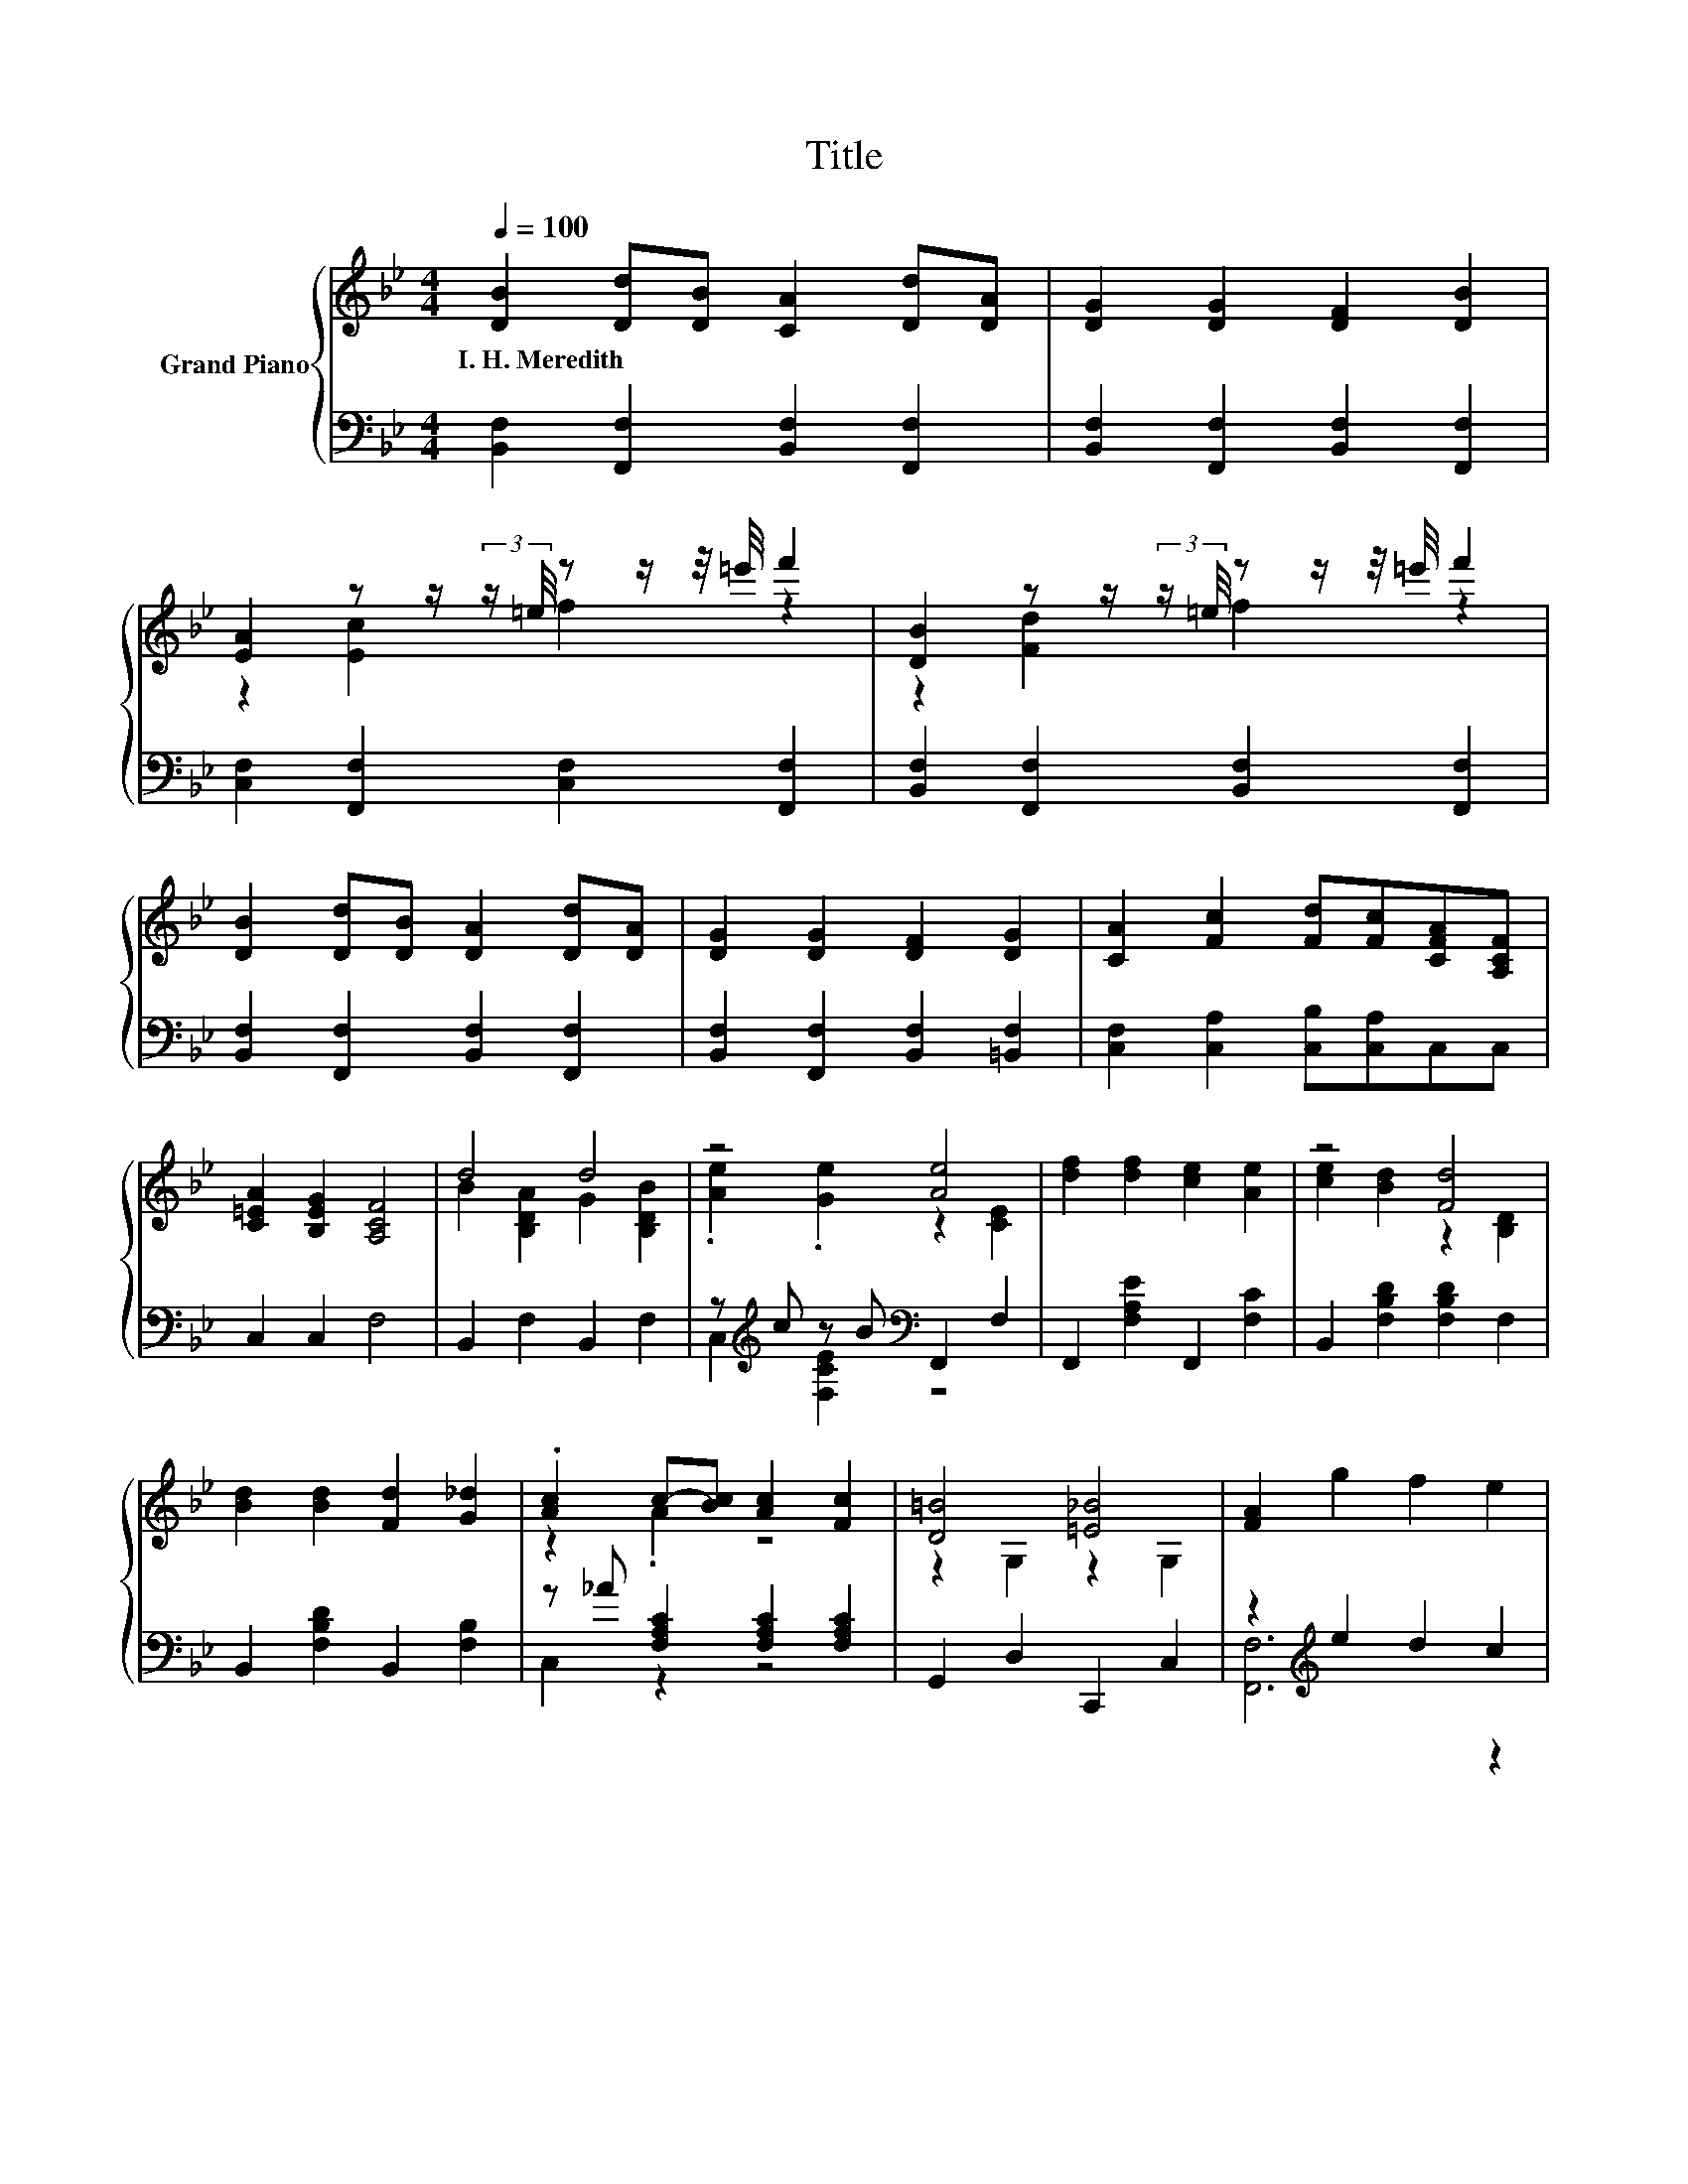 X:1
T:Title
%%score { ( 1 3 ) | ( 2 4 ) }
L:1/8
Q:1/4=100
M:4/4
K:Bb
V:1 treble nm="Grand Piano"
V:3 treble 
V:2 bass 
V:4 bass 
V:1
 [DB]2 [Dd][DB] [CA]2 [Dd][DA] | [DG]2 [DG]2 [DF]2 [DB]2 | %2
w: I.~H.~Meredith * * * * *||
 [EA]2 z z/ (3:2:2z/ =e/4 z z/ z/4 =e'/4 f'2 | [DB]2 z z/ (3:2:2z/ =e/4 z z/ z/4 =e'/4 f'2 | %4
w: ||
 [DB]2 [Dd][DB] [DA]2 [Dd][DA] | [DG]2 [DG]2 [DF]2 [DG]2 | [CA]2 [Fc]2 [Fd][Fc][CFA][A,CF] | %7
w: |||
 [C=EA]2 [B,EG]2 [A,CF]4 | d4 d4 | z4 [Ae]4 | [df]2 [df]2 [ce]2 [Ae]2 | z4 [Fd]4 | %12
w: |||||
 [Bd]2 [Bd]2 [Fd]2 [G_d]2 | .[Ac]2 c-[Bc] [Ac]2 [Fc]2 | [D=B]4 [=E_B]4 | [FA]2 g2 f2 e2 | %16
w: ||||
 B2 z2 d4 | z4 [Ae]4 | [df]2 [df]2 [ce]2 [Ae]2 | z4 [Fd]4 | [Bd]2 [Bd]2 [Af]2 [Af]2 | %21
w: |||||
 .[Ge]2 .[Ge]2 .[ce]2 .[Ae]2 |[M:9/8] [Fd]2 [Bd]- [Bd] [G=e]2 [ce]3 |[M:4/4] [df]2 [ce]2 [Bd]4 |] %24
w: |||
V:2
 [B,,F,]2 [F,,F,]2 [B,,F,]2 [F,,F,]2 | [B,,F,]2 [F,,F,]2 [B,,F,]2 [F,,F,]2 | %2
 [C,F,]2 [F,,F,]2 [C,F,]2 [F,,F,]2 | [B,,F,]2 [F,,F,]2 [B,,F,]2 [F,,F,]2 | %4
 [B,,F,]2 [F,,F,]2 [B,,F,]2 [F,,F,]2 | [B,,F,]2 [F,,F,]2 [B,,F,]2 [=B,,F,]2 | %6
 [C,F,]2 [C,A,]2 [C,B,][C,A,]C,C, | C,2 C,2 F,4 | B,,2 F,2 B,,2 F,2 | %9
 z[K:treble] c z B[K:bass] F,,2 F,2 | F,,2 [F,A,E]2 F,,2 [F,C]2 | B,,2 [F,B,D]2 [F,B,D]2 F,2 | %12
 B,,2 [F,B,D]2 B,,2 [F,B,]2 | z _A [F,A,C]2 [F,A,C]2 [F,A,C]2 | G,,2 D,2 C,,2 C,2 | %15
 z2[K:treble] e2 d2 c2 | B,,2 F,2 B,,2 F,2 | z[K:treble] c z B[K:bass] F,,2 F,2 | %18
 F,,2 [F,A,E]2 F,,2 [F,C]2 | B,,2 [F,B,D]2 [F,B,D]2 F,2 | B,,2 [F,B,D]2 B,,2 [F,B,D]2 | %21
 z[K:treble] ^F z A[K:bass] z[K:treble] B z G | %22
[M:9/8][K:bass] F,,2 [F,B,D]- [F,B,D] C,,2 [G,C=E]3 |[M:4/4] [F,,F,]2 [F,,F,]2 [B,,,B,,]4 |] %24
V:3
 x8 | x8 | z2 [Ec]2 f2 z2 | z2 [Fd]2 f2 z2 | x8 | x8 | x8 | x8 | B2 [B,DA]2 G2 [B,DB]2 | %9
 .[Ae]2 .[Ge]2 z2 [CE]2 | x8 | [ce]2 [Bd]2 z2 [B,D]2 | x8 | z2 .A2 z4 | z2 G,2 z2 G,2 | x8 | %16
 d2- [B,DAd]2 G2 [B,DB]2 | .[Ae]2 .[Ge]2 z2 [CE]2 | x8 | [ce]2 [Bd]2 z2 [B,D]2 | x8 | x8 | %22
[M:9/8] x9 |[M:4/4] x8 |] %24
V:4
 x8 | x8 | x8 | x8 | x8 | x8 | x8 | x8 | x8 | C,2[K:treble] [F,CE]2[K:bass] z4 | x8 | x8 | x8 | %13
 C,2 z2 z4 | x8 | [F,,F,]6[K:treble] z2 | x8 | C,2[K:treble] [F,CE]2[K:bass] z4 | x8 | x8 | x8 | %21
 E,,2[K:treble] [E,B,]2[K:bass] E,,2[K:treble] [E,B,]2 |[M:9/8][K:bass] x9 |[M:4/4] x8 |] %24

